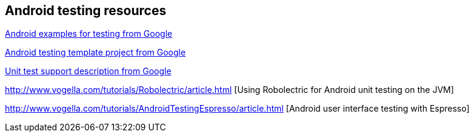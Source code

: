 [[androidtestinresources]]
== Android testing resources

https://github.com/googlesamples/android-testing[Android examples for testing from Google]

https://github.com/googlesamples/android-testing-templates[Android testing template project from Google]

http://tools.android.com/tech-docs/unit-testing-support[Unit test support description from Google]

http://www.vogella.com/tutorials/Robolectric/article.html [Using Robolectric for Android unit testing on the JVM]

http://www.vogella.com/tutorials/AndroidTestingEspresso/article.html [Android user interface testing with Espresso]